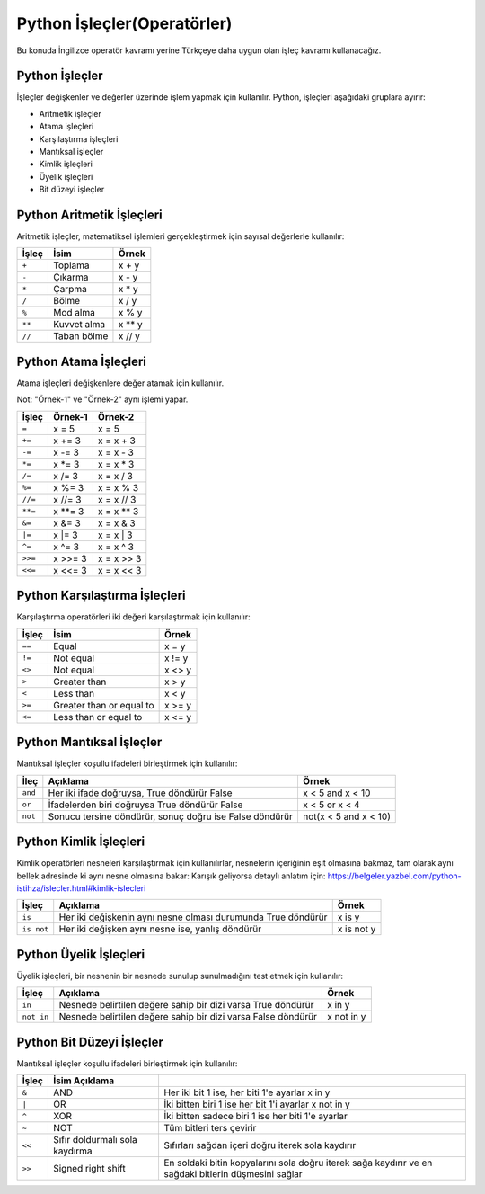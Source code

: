 ****************************
Python İşleçler(Operatörler)
****************************

Bu konuda İngilizce operatör kavramı yerine Türkçeye daha uygun olan işleç kavramı kullanacağız.

Python İşleçler
===============

İşleçler değişkenler ve değerler üzerinde işlem yapmak için kullanılır.
Python, işleçleri aşağıdaki gruplara ayırır:

* Aritmetik işleçler
* Atama işleçleri
* Karşılaştırma işleçleri
* Mantıksal işleçler
* Kimlik işleçleri
* Üyelik işleçleri
* Bit düzeyi işleçler

Python Aritmetik İşleçleri
===========================

Aritmetik işleçler, matematiksel işlemleri gerçekleştirmek için sayısal değerlerle kullanılır:

+---------+-------------+---------+
| İşleç   | İsim        | Örnek   |
+=========+=============+=========+
| ``+``   | Toplama     | x + y   |
+---------+-------------+---------+
| ``-``   | Çıkarma     | x - y   |
+---------+-------------+---------+
| ``*``   | Çarpma      | x * y   |
+---------+-------------+---------+
| ``/``   | Bölme       | x / y   |
+---------+-------------+---------+
| ``%``   | Mod alma    | x % y   |
+---------+-------------+---------+
| ``**``  | Kuvvet alma | x ** y  |
+---------+-------------+---------+
| ``//``  | Taban bölme | x // y  |
+---------+-------------+---------+


Python Atama İşleçleri
======================

Atama işleçleri değişkenlere değer atamak için kullanılır.

Not: "Örnek-1" ve "Örnek-2" aynı işlemi yapar.

=======  =======  ==========
İşleç    Örnek-1  Örnek-2
=======  =======  ==========
``=``    x = 5    x = 5
``+=``   x += 3   x = x + 3
``-=``   x -= 3   x = x - 3
``*=``   x *= 3   x = x * 3
``/=``   x /= 3   x = x / 3
``%=``   x %= 3   x = x % 3
``//=``  x //= 3  x = x // 3
``**=``  x **= 3  x = x ** 3
``&=``   x &= 3   x = x & 3
``|=``   x |= 3   x = x | 3
``^=``   x ^= 3   x = x ^ 3
``>>=``  x >>= 3  x = x >> 3
``<<=``  x <<= 3  x = x << 3
=======  =======  ==========

Python Karşılaştırma İşleçleri
==============================

Karşılaştırma operatörleri iki değeri karşılaştırmak için kullanılır:


======  ========================  =======
İşleç   İsim                      Örnek
======  ========================  =======
``==``  Equal                     x = y
``!=``  Not equal                 x != y
``<>``  Not equal                 x <> y
``>``   Greater than              x > y
``<``   Less than                 x < y
``>=``  Greater than or equal to  x >= y
``<=``  Less than or equal to     x <= y
======  ========================  =======



Python Mantıksal İşleçler
=========================

Mantıksal işleçler koşullu ifadeleri birleştirmek için kullanılır:

=======  =======================================================  =====================
İleç     Açıklama                                                 Örnek
=======  =======================================================  =====================
``and``  Her iki ifade doğruysa, True döndürür  False             x < 5 and  x < 10
``or``   İfadelerden biri doğruysa True döndürür  False           x < 5 or x < 4
``not``  Sonucu tersine döndürür, sonuç doğru ise False döndürür  not(x < 5 and x < 10)
=======  =======================================================  =====================


Python Kimlik İşleçleri
=======================

Kimlik operatörleri nesneleri karşılaştırmak için kullanılırlar, nesnelerin içeriğinin eşit olmasına bakmaz, tam olarak aynı bellek adresinde ki aynı nesne olmasına bakar: Karışık geliyorsa detaylı anlatım için: https://belgeler.yazbel.com/python-istihza/islecler.html#kimlik-islecleri

==========  ============================================================  ==========
İşleç       Açıklama                                                      Örnek
==========  ============================================================  ==========
``is``      Her iki değişkenin aynı nesne olması durumunda True döndürür  x is y
``is not``  Her iki değişken aynı nesne ise, yanlış döndürür              x is not y
==========  ============================================================  ==========

Python Üyelik İşleçleri
=======================

Üyelik işleçleri, bir nesnenin bir nesnede sunulup sunulmadığını test etmek için kullanılır:

==========  =============================================================  ==========
İşleç       Açıklama                                                       Örnek
==========  =============================================================  ==========
``in``      Nesnede belirtilen değere sahip bir dizi varsa True döndürür   x in y
``not in``  Nesnede belirtilen değere sahip bir dizi varsa False döndürür  x not in y
==========  =============================================================  ==========

Python Bit Düzeyi İşleçler
==========================

Mantıksal işleçler koşullu ifadeleri birleştirmek için kullanılır:

======  ==============================  ====================================================================================================
İşleç   İsim        Açıklama
======  ==============================  ====================================================================================================
``&``   AND                             Her iki bit 1 ise, her biti 1'e ayarlar   x in y
``|``   OR                              İki bitten biri 1 ise her bit 1'i ayarlar  x not in y
``^``   XOR                             İki bitten sadece biri 1 ise her biti 1'e ayarlar
``~``   NOT                             Tüm bitleri ters çevirir
``<<``  Sıfır doldurmalı sola kaydırma  Sıfırları sağdan içeri doğru iterek sola kaydırır
``>>``  Signed right shift              En soldaki bitin kopyalarını sola doğru iterek sağa kaydırır ve en sağdaki bitlerin düşmesini sağlar
======  ==============================  ====================================================================================================
